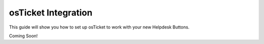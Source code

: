 osTicket Integration
=====================
This guide will show you how to set up osTicket to work with your new Helpdesk Buttons.

Coming Soon!